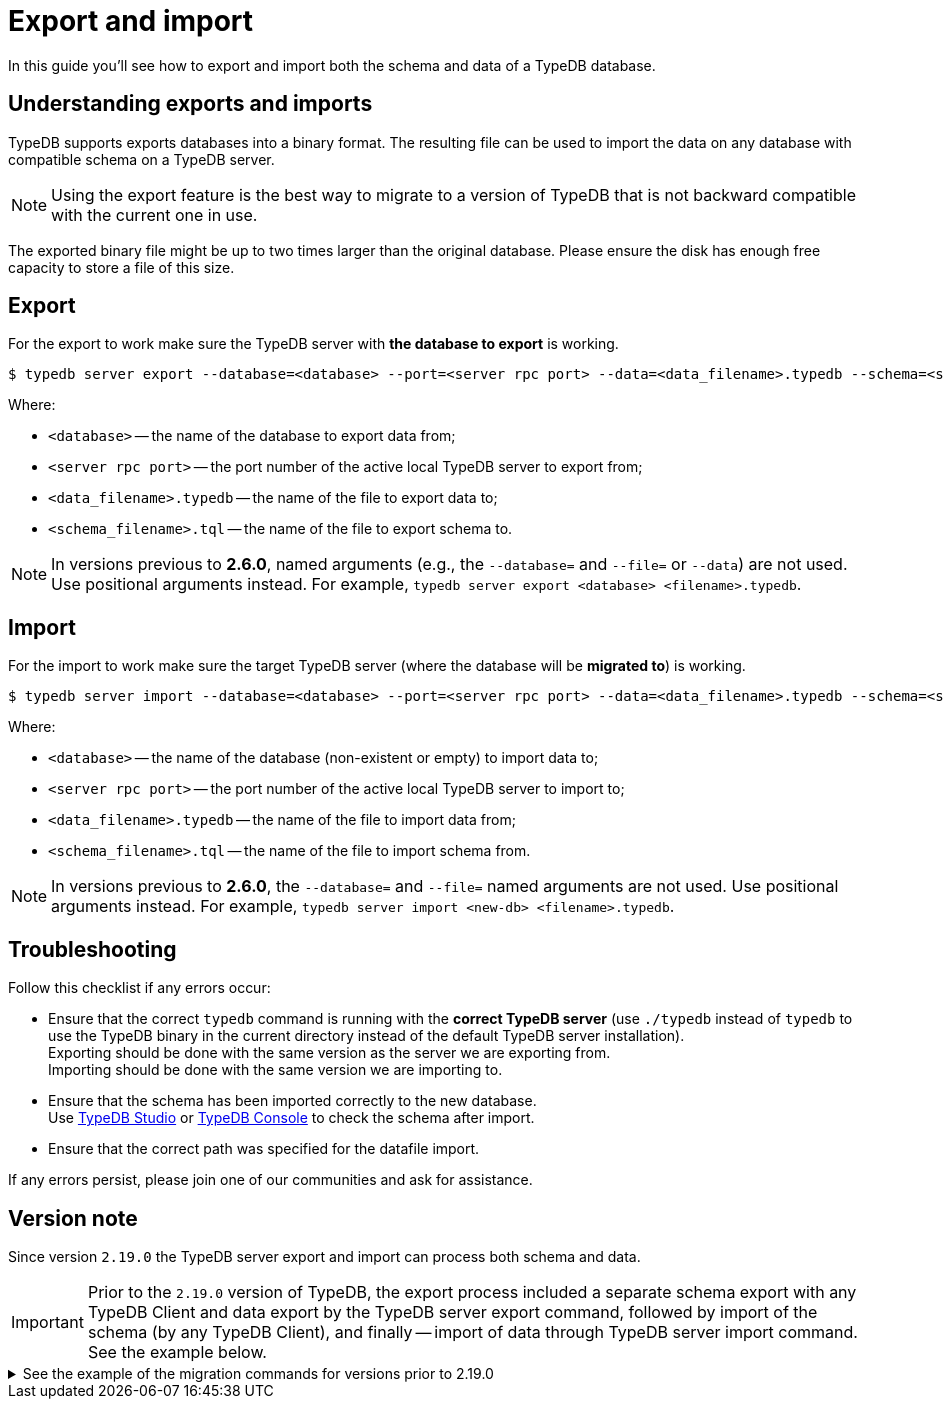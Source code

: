 = Export and import
:keywords: typedb, import, export, backup, save
:page-aliases: typedb::admin/export-import.adoc, typedb::managing/export-import.adoc
:pageTitle: Export and import
:summary: TypeDB import and export functions.
:page-preamble-card: 1

In this guide you'll see how to export and import both the schema and data of a TypeDB database.

== Understanding exports and imports

TypeDB supports exports databases into a binary format. The resulting file can be used to import the data on
any database with compatible schema on a TypeDB server.

[NOTE]
====
Using the export feature is the best way to migrate to a version of TypeDB that is not backward compatible with the
current one in use.
====

The exported binary file might be up to two times larger than the original database. Please ensure the disk has enough
free capacity to store a file of this size.


== Export

For the export to work make sure the TypeDB server with *the database to export* is working.

[source,console]
----
$ typedb server export --database=<database> --port=<server rpc port> --data=<data_filename>.typedb --schema=<schema_filename>.tql
----

Where:

* `<database>` -- the name of the database to export data from;
* `<server rpc port>` -- the port number of the active local TypeDB server to export from;
* `<data_filename>.typedb` -- the name of the file to export data to;
* `<schema_filename>.tql` -- the name of the file to export schema to.

[NOTE]
====
In versions previous to **2.6.0**, named arguments (e.g., the `--database=` and `--file=` or `--data`) are not used.
Use positional arguments instead. For example, `typedb server export <database> <filename>.typedb`.
====

== Import

For the import to work make sure the target TypeDB server (where the database will be *migrated to*) is working.

[source,console]
----
$ typedb server import --database=<database> --port=<server rpc port> --data=<data_filename>.typedb --schema=<schema_filename>.tql
----

Where:

* `<database>` -- the name of the database (non-existent or empty) to import data to;
* `<server rpc port>` -- the port number of the active local TypeDB server to import to;
* `<data_filename>.typedb` -- the name of the file to import data from;
* `<schema_filename>.tql` -- the name of the file to import schema from.

[NOTE]
====
In versions previous to **2.6.0**, the `--database=` and `--file=` named arguments are not used. Use positional
arguments instead. For example, `typedb server import <new-db> <filename>.typedb`.
====

== Troubleshooting

Follow this checklist if any errors occur:

* Ensure that the correct `typedb` command is running with the *correct TypeDB server* (use `./typedb` instead
of `typedb` to use the TypeDB binary in the current directory instead of the default TypeDB server installation). +
Exporting should be done with the same version as the server we are exporting from. +
Importing should be done with the same version we are importing to.
* Ensure that the schema has been imported correctly to the new database. +
Use xref:manual::studio.adoc[TypeDB Studio] or xref:manual::console.adoc[TypeDB Console] to check the
schema after import.
* Ensure that the correct path was specified for the datafile import.

If any errors persist, please join one of our communities and ask for assistance.

== Version note

Since version `2.19.0` the TypeDB server export and import can process both schema and data.

[IMPORTANT]
====
Prior to the `2.19.0` version of TypeDB, the export process included a separate schema export with any TypeDB Client
and data export by the TypeDB server export command, followed by import of the schema (by any TypeDB Client),
and finally -- import of data through TypeDB server import command. See the example below.
====

.See the example of the migration commands for versions prior to 2.19.0
[%collapsible]
====
1. Export the schema into a file: +
`typedb console --command="database schema <database>" > <filename>.tql`
2. Delete the first line of the exported tql file.
3. Export the data into a file: +
`typedb server export --database=<database> --port=<server rpc port> --file=<filename>.typedb`
4. Create a database in the new server: +
`typedb console --command="database create <new-db>"` +
This and the following commands should be addressed to the *new server*, that will be importing the database.
5. Import the schema into the new database: +
`typedb console --command="transaction <new-db> schema write" --command="source <filename>.tql" --command="commit"`
6. Import the data into the new database: +
`typedb server import --database=<database> --port=<server rpc port> --file=<filename>.typedb`
====